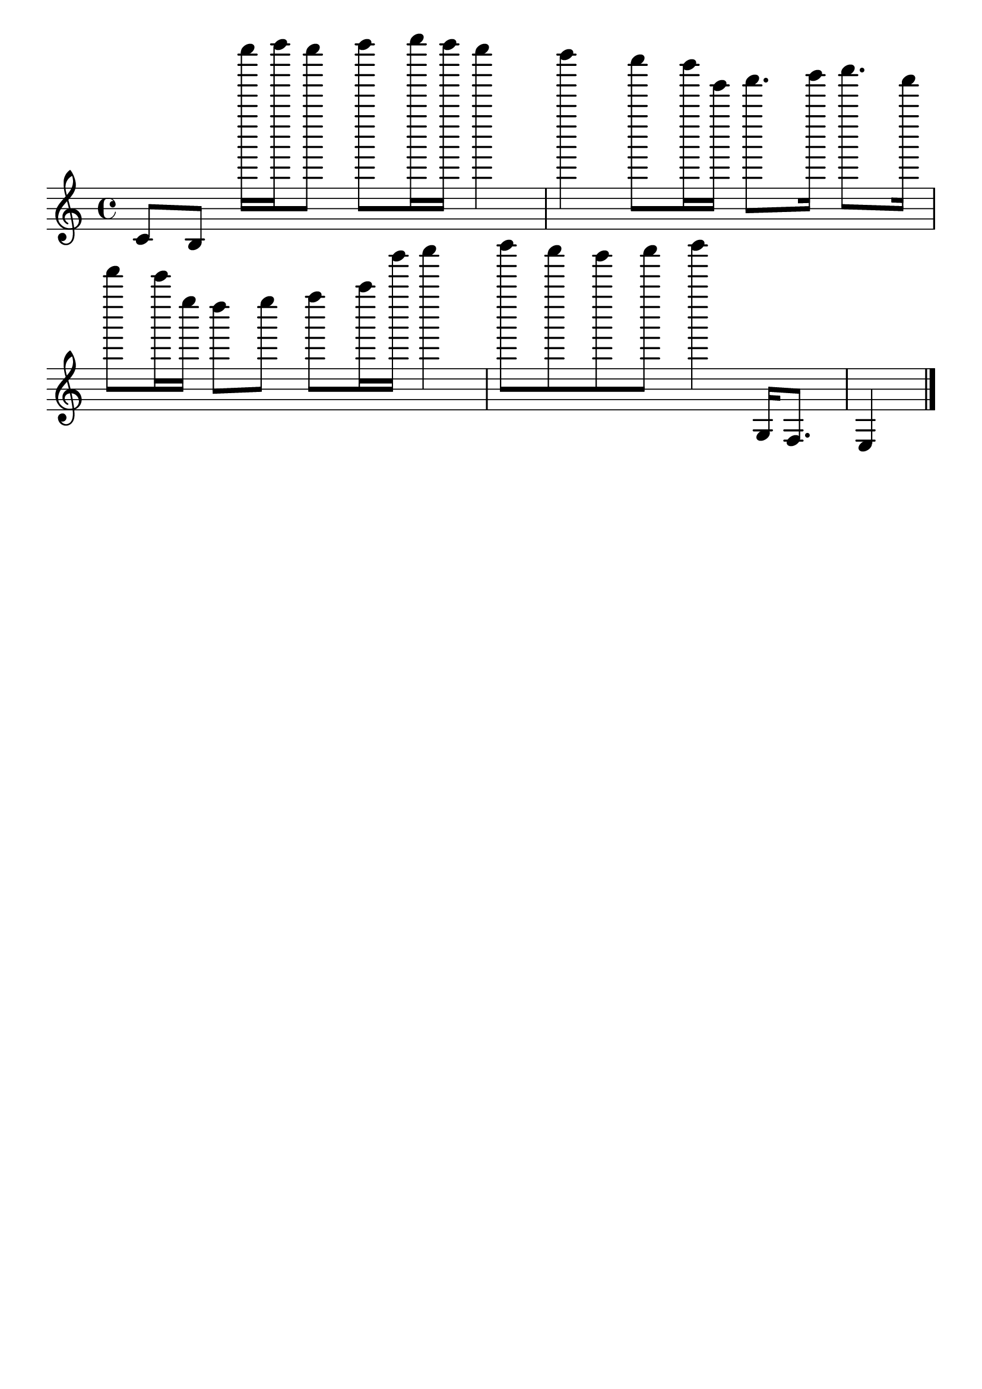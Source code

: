 #(set-global-staff-size 25)
\paper {indent = 0\cm}
\header{tagline = ""}

\score{
 << 

\absolute {
\override Score.BarNumber.break-visibility = ##(#f #f #f) c'8 b8 e''''''16 f''''''16 e''''''8 f''''''8 g''''''16 f''''''16 e''''''4 d''''''4 c''''''8 b'''''16 e'''''16 f'''''8. g'''''16 a'''''8. f'''''16 d'''''8 c'''''16 e''''16 d''''8 e''''8 f''''8 a''''16 g'''''16 a'''''4 b'''''8 a'''''8 g'''''8 a'''''8 b'''''4 g16 f8. e4 \bar"|."
}

>>
\midi{}
\layout{}
}

